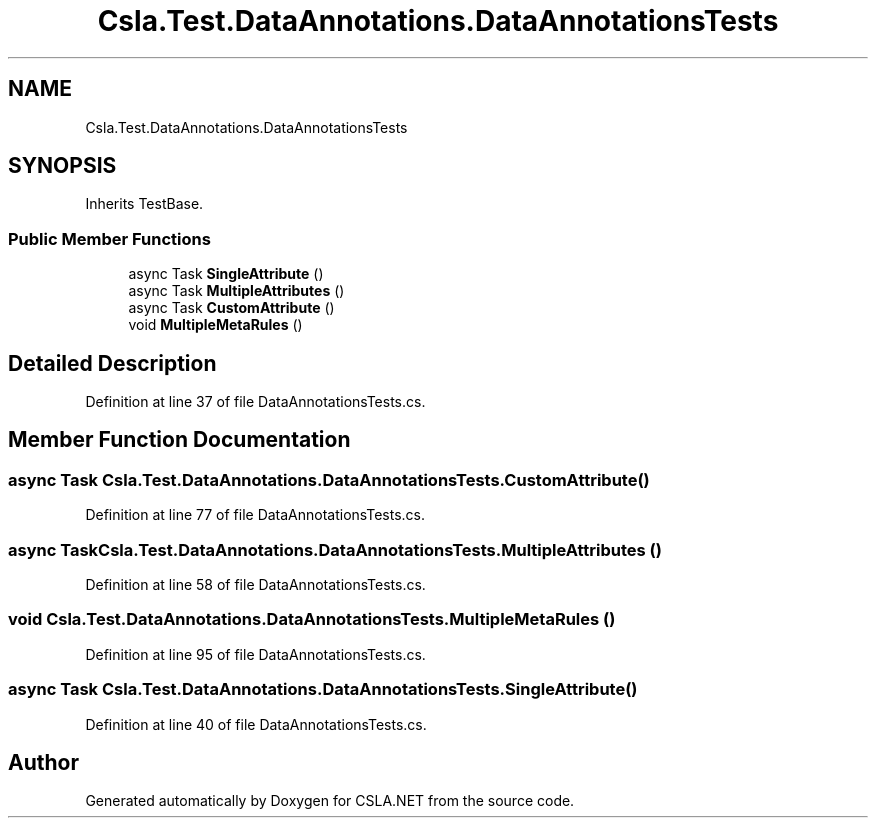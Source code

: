 .TH "Csla.Test.DataAnnotations.DataAnnotationsTests" 3 "Wed Jul 21 2021" "Version 5.4.2" "CSLA.NET" \" -*- nroff -*-
.ad l
.nh
.SH NAME
Csla.Test.DataAnnotations.DataAnnotationsTests
.SH SYNOPSIS
.br
.PP
.PP
Inherits TestBase\&.
.SS "Public Member Functions"

.in +1c
.ti -1c
.RI "async Task \fBSingleAttribute\fP ()"
.br
.ti -1c
.RI "async Task \fBMultipleAttributes\fP ()"
.br
.ti -1c
.RI "async Task \fBCustomAttribute\fP ()"
.br
.ti -1c
.RI "void \fBMultipleMetaRules\fP ()"
.br
.in -1c
.SH "Detailed Description"
.PP 
Definition at line 37 of file DataAnnotationsTests\&.cs\&.
.SH "Member Function Documentation"
.PP 
.SS "async Task Csla\&.Test\&.DataAnnotations\&.DataAnnotationsTests\&.CustomAttribute ()"

.PP
Definition at line 77 of file DataAnnotationsTests\&.cs\&.
.SS "async Task Csla\&.Test\&.DataAnnotations\&.DataAnnotationsTests\&.MultipleAttributes ()"

.PP
Definition at line 58 of file DataAnnotationsTests\&.cs\&.
.SS "void Csla\&.Test\&.DataAnnotations\&.DataAnnotationsTests\&.MultipleMetaRules ()"

.PP
Definition at line 95 of file DataAnnotationsTests\&.cs\&.
.SS "async Task Csla\&.Test\&.DataAnnotations\&.DataAnnotationsTests\&.SingleAttribute ()"

.PP
Definition at line 40 of file DataAnnotationsTests\&.cs\&.

.SH "Author"
.PP 
Generated automatically by Doxygen for CSLA\&.NET from the source code\&.
